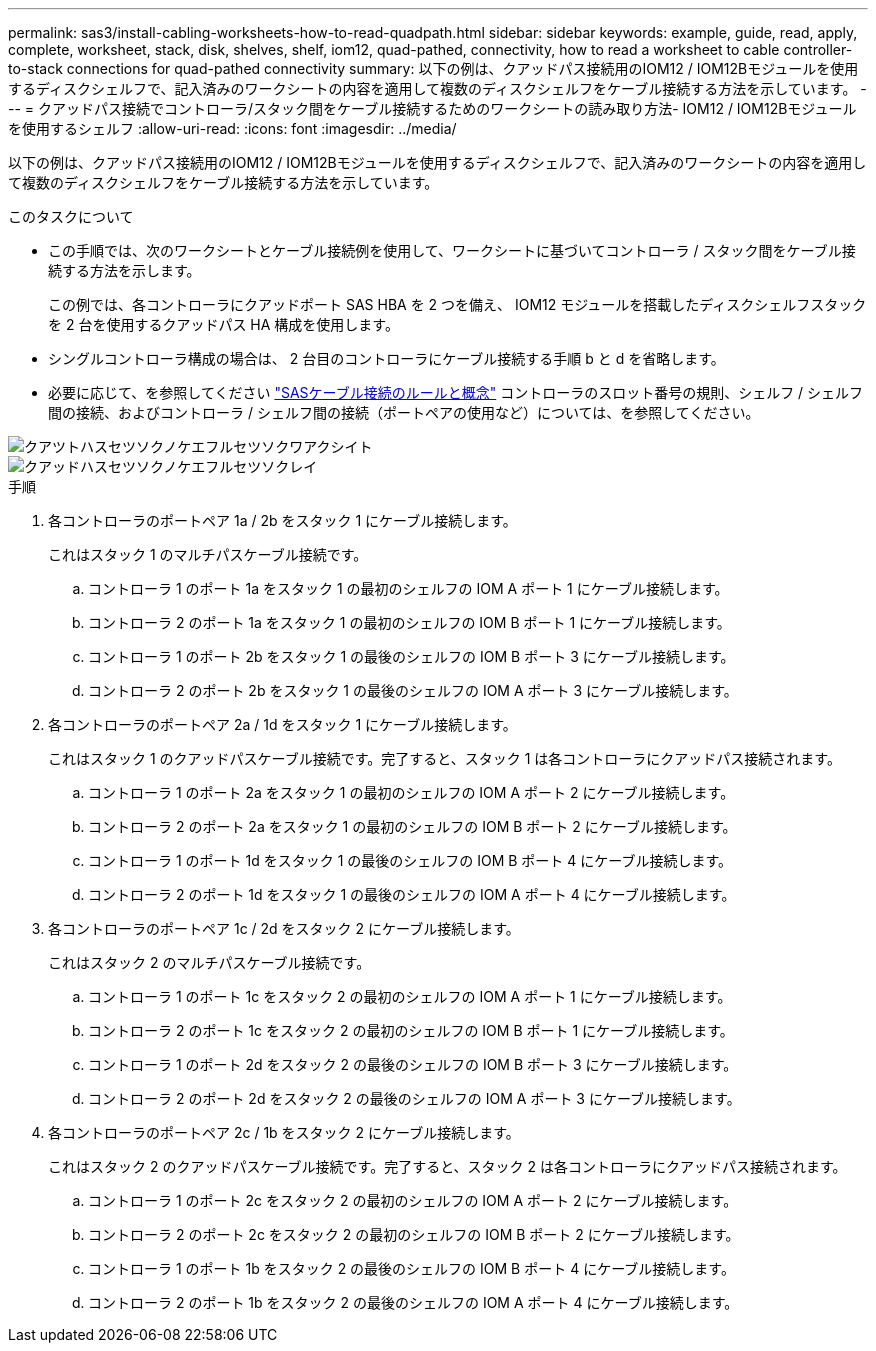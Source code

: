 ---
permalink: sas3/install-cabling-worksheets-how-to-read-quadpath.html 
sidebar: sidebar 
keywords: example, guide, read, apply, complete, worksheet, stack, disk, shelves, shelf, iom12, quad-pathed, connectivity, how to read a worksheet to cable controller-to-stack connections for quad-pathed connectivity 
summary: 以下の例は、クアッドパス接続用のIOM12 / IOM12Bモジュールを使用するディスクシェルフで、記入済みのワークシートの内容を適用して複数のディスクシェルフをケーブル接続する方法を示しています。 
---
= クアッドパス接続でコントローラ/スタック間をケーブル接続するためのワークシートの読み取り方法- IOM12 / IOM12Bモジュールを使用するシェルフ
:allow-uri-read: 
:icons: font
:imagesdir: ../media/


[role="lead"]
以下の例は、クアッドパス接続用のIOM12 / IOM12Bモジュールを使用するディスクシェルフで、記入済みのワークシートの内容を適用して複数のディスクシェルフをケーブル接続する方法を示しています。

.このタスクについて
* この手順では、次のワークシートとケーブル接続例を使用して、ワークシートに基づいてコントローラ / スタック間をケーブル接続する方法を示します。
+
この例では、各コントローラにクアッドポート SAS HBA を 2 つを備え、 IOM12 モジュールを搭載したディスクシェルフスタックを 2 台を使用するクアッドパス HA 構成を使用します。

* シングルコントローラ構成の場合は、 2 台目のコントローラにケーブル接続する手順 b と d を省略します。
* 必要に応じて、を参照してください link:install-cabling-rules.html["SASケーブル接続のルールと概念"] コントローラのスロット番号の規則、シェルフ / シェルフ間の接続、およびコントローラ / シェルフ間の接続（ポートペアの使用など）については、を参照してください。


image::../media/drw_worksheet_qpha_slots_1_and_2_two_4porthbas_two_stacks_nau.gif[クアツトハスセツソクノケエフルセツソクワアクシイト]

image::../media/drw_qpha_slots_1_and_2_two_4porthbas_two_stacks_nau.gif[クアッドハスセツソクノケエフルセツソクレイ]

.手順
. 各コントローラのポートペア 1a / 2b をスタック 1 にケーブル接続します。
+
これはスタック 1 のマルチパスケーブル接続です。

+
.. コントローラ 1 のポート 1a をスタック 1 の最初のシェルフの IOM A ポート 1 にケーブル接続します。
.. コントローラ 2 のポート 1a をスタック 1 の最初のシェルフの IOM B ポート 1 にケーブル接続します。
.. コントローラ 1 のポート 2b をスタック 1 の最後のシェルフの IOM B ポート 3 にケーブル接続します。
.. コントローラ 2 のポート 2b をスタック 1 の最後のシェルフの IOM A ポート 3 にケーブル接続します。


. 各コントローラのポートペア 2a / 1d をスタック 1 にケーブル接続します。
+
これはスタック 1 のクアッドパスケーブル接続です。完了すると、スタック 1 は各コントローラにクアッドパス接続されます。

+
.. コントローラ 1 のポート 2a をスタック 1 の最初のシェルフの IOM A ポート 2 にケーブル接続します。
.. コントローラ 2 のポート 2a をスタック 1 の最初のシェルフの IOM B ポート 2 にケーブル接続します。
.. コントローラ 1 のポート 1d をスタック 1 の最後のシェルフの IOM B ポート 4 にケーブル接続します。
.. コントローラ 2 のポート 1d をスタック 1 の最後のシェルフの IOM A ポート 4 にケーブル接続します。


. 各コントローラのポートペア 1c / 2d をスタック 2 にケーブル接続します。
+
これはスタック 2 のマルチパスケーブル接続です。

+
.. コントローラ 1 のポート 1c をスタック 2 の最初のシェルフの IOM A ポート 1 にケーブル接続します。
.. コントローラ 2 のポート 1c をスタック 2 の最初のシェルフの IOM B ポート 1 にケーブル接続します。
.. コントローラ 1 のポート 2d をスタック 2 の最後のシェルフの IOM B ポート 3 にケーブル接続します。
.. コントローラ 2 のポート 2d をスタック 2 の最後のシェルフの IOM A ポート 3 にケーブル接続します。


. 各コントローラのポートペア 2c / 1b をスタック 2 にケーブル接続します。
+
これはスタック 2 のクアッドパスケーブル接続です。完了すると、スタック 2 は各コントローラにクアッドパス接続されます。

+
.. コントローラ 1 のポート 2c をスタック 2 の最初のシェルフの IOM A ポート 2 にケーブル接続します。
.. コントローラ 2 のポート 2c をスタック 2 の最初のシェルフの IOM B ポート 2 にケーブル接続します。
.. コントローラ 1 のポート 1b をスタック 2 の最後のシェルフの IOM B ポート 4 にケーブル接続します。
.. コントローラ 2 のポート 1b をスタック 2 の最後のシェルフの IOM A ポート 4 にケーブル接続します。



